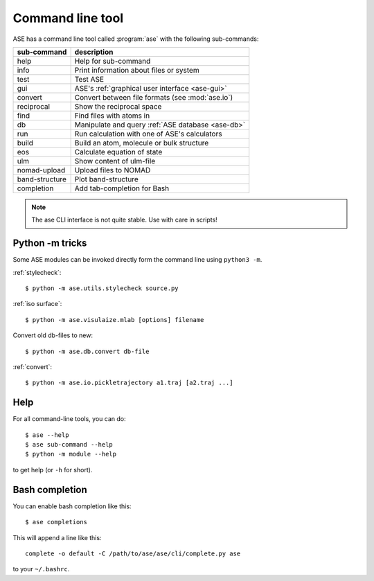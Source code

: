 .. highlight:: bash

.. index:: command line tools

.. _cli:

=================
Command line tool
=================

ASE has a command line tool called :program:`ase` with the following
sub-commands:

==============  =================================================
sub-command     description
==============  =================================================
help            Help for sub-command
info            Print information about files or system
test            Test ASE
gui             ASE's :ref:`graphical user interface <ase-gui>`
convert         Convert between file formats (see :mod:`ase.io`)
reciprocal      Show the reciprocal space
find            Find files with atoms in
db              Manipulate and query :ref:`ASE database <ase-db>`
run             Run calculation with one of ASE's calculators
build           Build an atom, molecule or bulk structure
eos             Calculate equation of state
ulm             Show content of ulm-file
nomad-upload    Upload files to NOMAD
band-structure  Plot band-structure
completion      Add tab-completion for Bash
==============  =================================================

.. note::

    The ase CLI interface is not quite stable.  Use with care in scripts!


Python -m tricks
================

Some ASE modules can be invoked directly form the command line using ``python3
-m``.

:ref:`stylecheck`::

    $ python -m ase.utils.stylecheck source.py

:ref:`iso surface`::

    $ python -m ase.visulaize.mlab [options] filename

Convert old db-files to new::

    $ python -m ase.db.convert db-file

:ref:`convert`::

    $ python -m ase.io.pickletrajectory a1.traj [a2.traj ...]


Help
====

For all command-line tools, you can do::

    $ ase --help
    $ ase sub-command --help
    $ python -m module --help

to get help (or ``-h`` for short).


.. _bash completion:

Bash completion
===============

You can enable bash completion like this::

    $ ase completions

This will append a line like this::

    complete -o default -C /path/to/ase/ase/cli/complete.py ase

to your ``~/.bashrc``.
